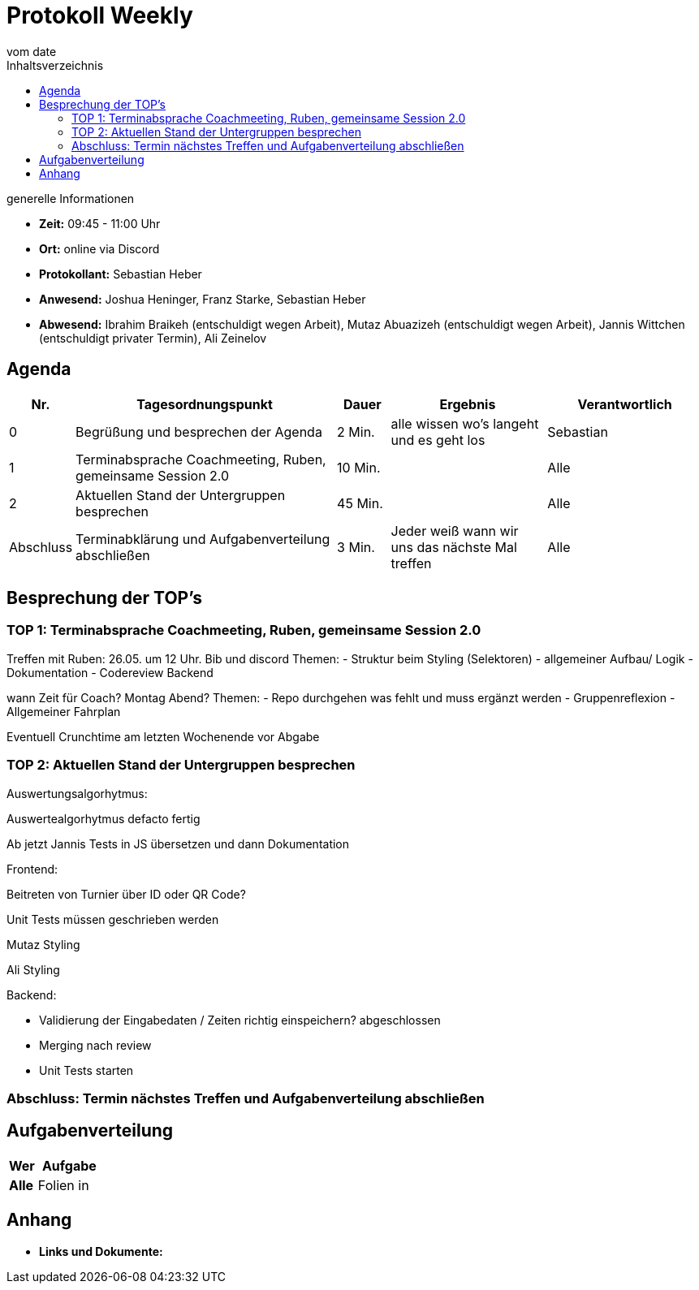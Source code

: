 = Protokoll Weekly
vom __date__
:toc-title: Inhaltsverzeichnis
:toc: left
:icons: font
:last-Protokoll: ./Protokolle/Iteration4/Protokoll_14.01.2024.adoc

.generelle Informationen
- **Zeit:** 09:45 - 11:00 Uhr 
- **Ort:**  online via Discord
- **Protokollant:** Sebastian Heber
- **Anwesend:**  Joshua Heninger, Franz Starke, Sebastian Heber
- **Abwesend:**  Ibrahim Braikeh  (entschuldigt wegen Arbeit), Mutaz Abuazizeh (entschuldigt wegen Arbeit), Jannis Wittchen (entschuldigt privater Termin), Ali Zeinelov 


== Agenda

[cols="<1,<5,<1,<3,<3", frame="none", grid="rows"]
|===
|Nr. |Tagesordnungspunkt |Dauer |Ergebnis |Verantwortlich


//neue Zeile einfügen:
// |Nr
// |Tagesordnungspunkt
// |Dauer
// |Ergebnigs
// |Verantwortliche

|0
|Begrüßung und besprechen der Agenda
|2 Min.
|alle wissen wo's langeht und es geht los
|Sebastian

|1
|Terminabsprache Coachmeeting, Ruben, gemeinsame Session 2.0
|10 Min.
|
|Alle

|2
|Aktuellen Stand der Untergruppen besprechen
|45 Min.
|
|Alle


|Abschluss
|Terminabklärung und Aufgabenverteilung abschließen
|3 Min.
|Jeder weiß wann wir uns das nächste Mal treffen
|Alle

//neue Zeile einfügen:
// |Nr
// |Tagesordnungspunkt
// |Dauer
// |Ergebnis
// |Verantwortliche


|===


<<<

== Besprechung der TOP's

=== TOP 1: Terminabsprache Coachmeeting, Ruben, gemeinsame Session 2.0

Treffen mit Ruben: 
26.05. um 12 Uhr. Bib und discord
Themen: 
- Struktur beim Styling (Selektoren) 
- allgemeiner Aufbau/ Logik
- Dokumentation
- Codereview Backend

wann Zeit für Coach? Montag Abend?
Themen: 
- Repo durchgehen was fehlt und muss ergänzt werden
- Gruppenreflexion
- Allgemeiner Fahrplan

Eventuell Crunchtime am letzten Wochenende vor Abgabe


=== TOP 2: Aktuellen Stand der Untergruppen besprechen

Auswertungsalgorhytmus:

Auswertealgorhytmus defacto fertig

Ab jetzt Jannis Tests in JS übersetzen und dann Dokumentation

Frontend:

Beitreten von Turnier über ID oder QR Code?

Unit Tests müssen geschrieben werden

Mutaz Styling 

Ali Styling 



Backend:

- Validierung der Eingabedaten / Zeiten richtig einspeichern? abgeschlossen

- Merging nach review 

- Unit Tests starten

=== Abschluss: Termin nächstes Treffen und Aufgabenverteilung abschließen


== Aufgabenverteilung


[cols="3s,7", caption="", frame="none", grid="rows" ]
|===
|Wer |Aufgabe 

|Alle 
|Folien in 




|===




== Anhang
- **Links und Dokumente:**

